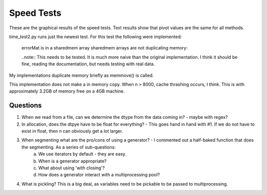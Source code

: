 ============
Speed Tests
============

These are the graphical results of the speed tests.  Text results show that pivot values are the same for all methods.

time_test2.py runs just the newest test.  For this test the following were implemented:

    errorMat is in a sharedmem array
    sharedmem arrays are not duplicating memory:
    
    ..note:: This needs to be tested.  It is much more naive than the original implementation.  I think it should be fine, reading the documentation, but needs testing with real data.
    
.. image:: TotalTime_5_classes.png

My implementations duplicate memory briefly as memmove() is called.

.. image:: TotalTime_highSample.png

This implementation does not make a in memory copy.  When n > 8000, cache thrashing occurs, I think.  This is with approximately 3.2GB of memory free on a 4GB machine.
     
Questions
---------

1. When we read from a file, can we determine the dtype from the data coming in?  - maybe with regex?

2. In allocation, does the dtpye have to be float for everything? - This goes hand in hand with #1.  If we do not have to exist in float, then n can obviously get a lot larger.

3. When segmenting what are the pro/cons of using a generator?  - I commented out a half-baked function that does the segmenting.  As a series of sub-questions:
    a. We use iterators by default - they are easy.
    b. When is a generator appropriate?
    c. What about using 'with closing'?
    d. How does a generator interact with a multiprocessing pool?

4. What is pickling?  This is a big deal, as variables need to be pickable to be passed to multiprocessing.
